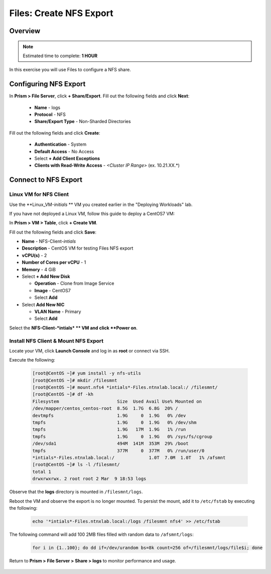 .. _files_nfs_export:

------------------------
Files: Create NFS Export
------------------------

Overview
++++++++

.. note::

  Estimated time to complete: **1 HOUR**

In this exercise you will use Files to configure a NFS share.

Configuring NFS Export
++++++++++++++++++++++

In **Prism > File Server**, click **+ Share/Export**. Fill out the following fields and click **Next**:

  - **Name** - logs
  - **Protocol** - NFS
  - **Share/Export Type** - Non-Sharded Directories

.. figure:: images/files_nfs_001

Fill out the following fields and click **Create**:

  - **Authentication** - System
  - **Default Access** - No Access
  - Select **+ Add Client Exceptions**
  - **Clients with Read-Write Access** - *<Cluster IP Range>* (ex. 10.21.XX.*)

.. figure:: images/files_nfs_002

Connect to NFS Export
+++++++++++++++++++++

Linux VM for NFS Client
.......................

Use the **Linux_VM-*initials* ** VM you created earlier in the "Deploying Workloads" lab.

If you have not deployed a Linux VM, follow this guide to deploy a CentOS7 VM:

In **Prism > VM > Table**, click **+ Create VM**.

Fill out the following fields and click **Save**:

- **Name** - NFS-Client-*intials*
- **Description** - CentOS VM for testing Files NFS export
- **vCPU(s)** - 2
- **Number of Cores per vCPU** - 1
- **Memory** - 4 GiB
- Select **+ Add New Disk**

  - **Operation** - Clone from Image Service
  - **Image** - CentOS7
  - Select **Add**
- Select **Add New NIC**

  - **VLAN Name** - Primary
  - Select **Add**

Select the **NFS-Client-*intials* ** VM and click **Power on**.

Install NFS Client & Mount NFS Export
.....................................

Locate your VM, click **Launch Console** and log in as **root** or connect via SSH.

Execute the following:

  .. code-block:: bash

    [root@CentOS ~]# yum install -y nfs-utils
    [root@CentOS ~]# mkdir /filesmnt
    [root@CentOS ~]# mount.nfs4 *intials*-Files.ntnxlab.local:/ /filesmnt/
    [root@CentOS ~]# df -kh
    Filesystem                      Size  Used Avail Use% Mounted on
    /dev/mapper/centos_centos-root  8.5G  1.7G  6.8G  20% /
    devtmpfs                        1.9G     0  1.9G   0% /dev
    tmpfs                           1.9G     0  1.9G   0% /dev/shm
    tmpfs                           1.9G   17M  1.9G   1% /run
    tmpfs                           1.9G     0  1.9G   0% /sys/fs/cgroup
    /dev/sda1                       494M  141M  353M  29% /boot
    tmpfs                           377M     0  377M   0% /run/user/0
    *intials*-Files.ntnxlab.local:/             1.0T  7.0M  1.0T   1% /afsmnt
    [root@CentOS ~]# ls -l /filesmnt/
    total 1
    drwxrwxrwx. 2 root root 2 Mar  9 18:53 logs

Observe that the **logs** directory is mounted in ``/filesmnt/logs``.

Reboot the VM and observe the export is no longer mounted. To persist the mount, add it to ``/etc/fstab`` by executing the following:

  .. code-block:: bash

    echo '*intials*-Files.ntnxlab.local:/logs /filesmnt nfs4' >> /etc/fstab

The following command will add 100 2MB files filled with random data to ``/afsmnt/logs``:

  .. code-block:: bash

    for i in {1..100}; do dd if=/dev/urandom bs=8k count=256 of=/filesmnt/logs/file$i; done

Return to **Prism > File Server > Share > logs** to monitor performance and usage.

.. figure:: images/

